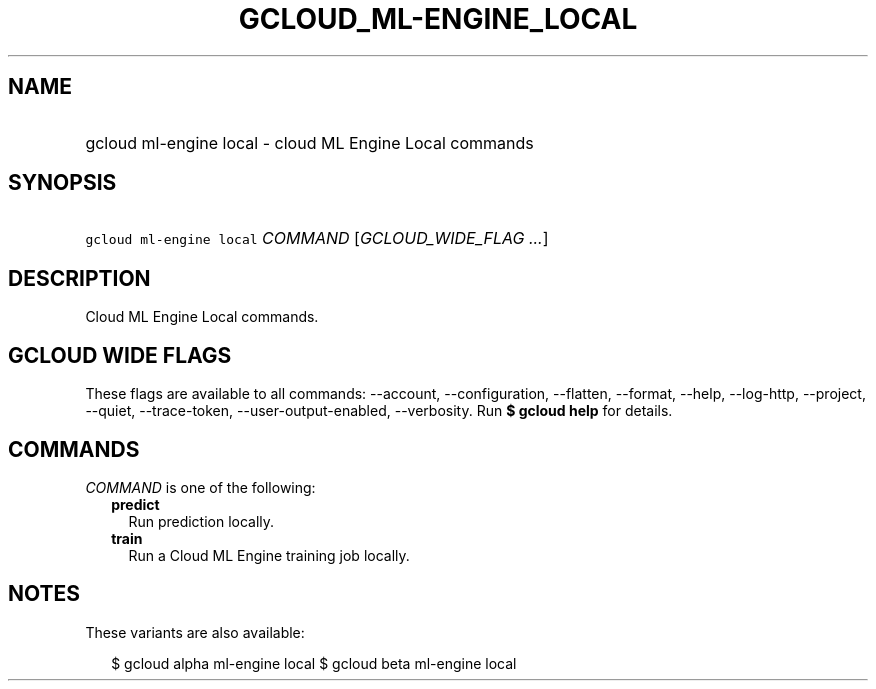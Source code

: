 
.TH "GCLOUD_ML\-ENGINE_LOCAL" 1



.SH "NAME"
.HP
gcloud ml\-engine local \- cloud ML Engine Local commands



.SH "SYNOPSIS"
.HP
\f5gcloud ml\-engine local\fR \fICOMMAND\fR [\fIGCLOUD_WIDE_FLAG\ ...\fR]



.SH "DESCRIPTION"

Cloud ML Engine Local commands.



.SH "GCLOUD WIDE FLAGS"

These flags are available to all commands: \-\-account, \-\-configuration,
\-\-flatten, \-\-format, \-\-help, \-\-log\-http, \-\-project, \-\-quiet,
\-\-trace\-token, \-\-user\-output\-enabled, \-\-verbosity. Run \fB$ gcloud
help\fR for details.



.SH "COMMANDS"

\f5\fICOMMAND\fR\fR is one of the following:

.RS 2m
.TP 2m
\fBpredict\fR
Run prediction locally.

.TP 2m
\fBtrain\fR
Run a Cloud ML Engine training job locally.


.RE
.sp

.SH "NOTES"

These variants are also available:

.RS 2m
$ gcloud alpha ml\-engine local
$ gcloud beta ml\-engine local
.RE

